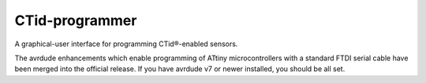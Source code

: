 ***************
CTid-programmer
***************

A graphical-user interface for programming CTid®-enabled sensors.

The avrdude enhancements which enable programming of ATtiny
microcontrollers with a standard FTDI serial cable have been merged
into the official release.  If you have avrdude v7 or newer installed,
you should be all set.
